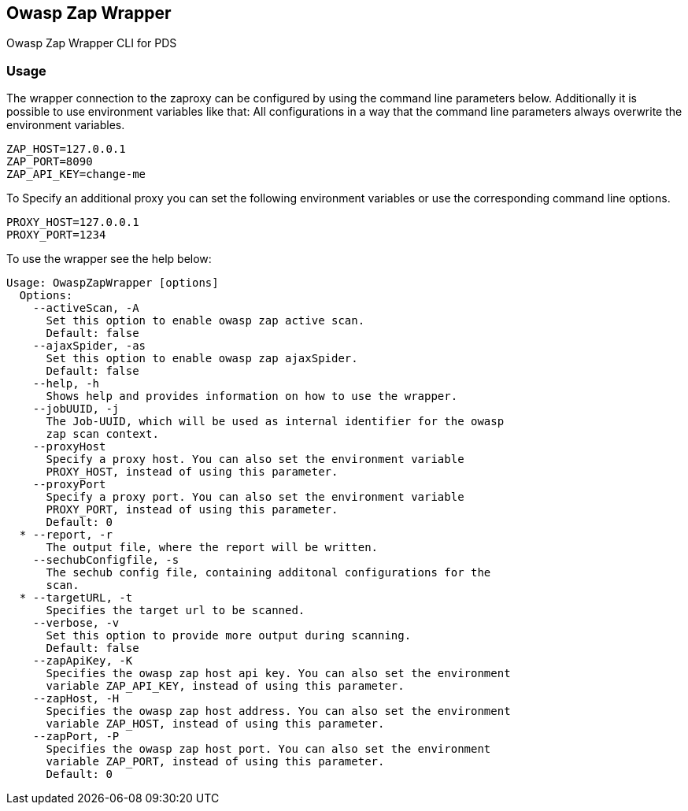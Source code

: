 // SPDX-License-Identifier: MIT
== Owasp Zap Wrapper

Owasp Zap Wrapper CLI for PDS

=== Usage

The wrapper connection to the zaproxy can be configured by using the command line parameters below. Additionally it is possible to use environment variables like that:
All configurations in a way that the command line parameters always overwrite the environment variables.

----
ZAP_HOST=127.0.0.1
ZAP_PORT=8090
ZAP_API_KEY=change-me

----

To Specify an additional proxy you can set the following environment variables or use the corresponding command line options.

----
PROXY_HOST=127.0.0.1
PROXY_PORT=1234
----

To use the wrapper see the help below:

----
Usage: OwaspZapWrapper [options]
  Options:
    --activeScan, -A
      Set this option to enable owasp zap active scan.
      Default: false
    --ajaxSpider, -as
      Set this option to enable owasp zap ajaxSpider.
      Default: false
    --help, -h
      Shows help and provides information on how to use the wrapper.
    --jobUUID, -j
      The Job-UUID, which will be used as internal identifier for the owasp 
      zap scan context.
    --proxyHost
      Specify a proxy host. You can also set the environment variable 
      PROXY_HOST, instead of using this parameter.
    --proxyPort
      Specify a proxy port. You can also set the environment variable 
      PROXY_PORT, instead of using this parameter.
      Default: 0
  * --report, -r
      The output file, where the report will be written.
    --sechubConfigfile, -s
      The sechub config file, containing additonal configurations for the 
      scan. 
  * --targetURL, -t
      Specifies the target url to be scanned.
    --verbose, -v
      Set this option to provide more output during scanning.
      Default: false
    --zapApiKey, -K
      Specifies the owasp zap host api key. You can also set the environment 
      variable ZAP_API_KEY, instead of using this parameter.
    --zapHost, -H
      Specifies the owasp zap host address. You can also set the environment 
      variable ZAP_HOST, instead of using this parameter.
    --zapPort, -P
      Specifies the owasp zap host port. You can also set the environment 
      variable ZAP_PORT, instead of using this parameter.
      Default: 0
----